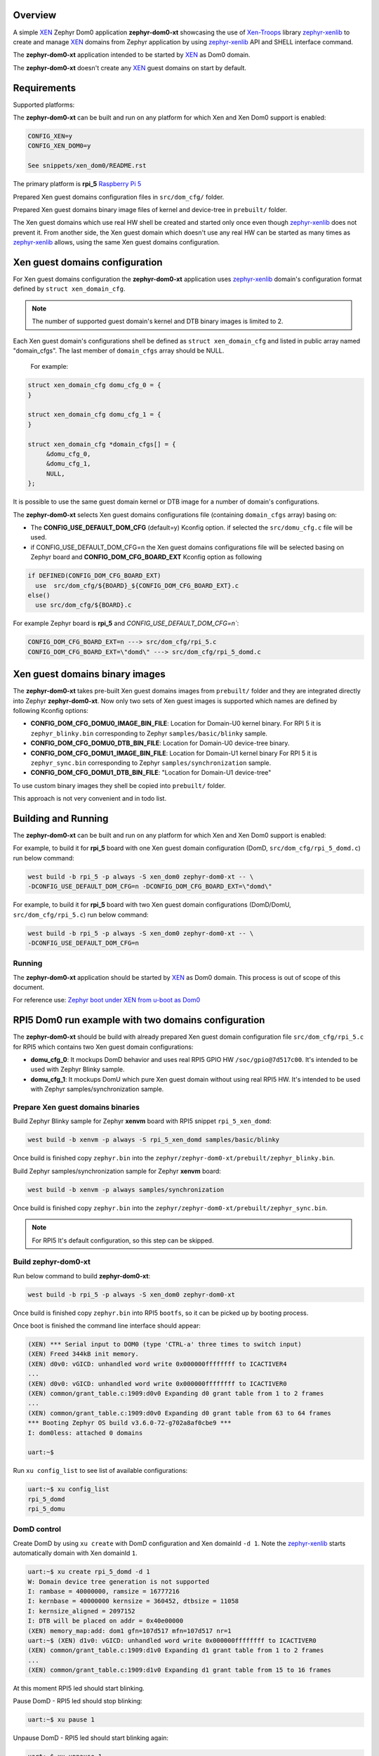Overview
********

.. _XEN: https://xenproject.org/
.. _Xen-Troops: https://github.com/xen-troops
.. _zephyr-xenlib: https://github.com/xen-troops/zephyr-xenlib

A simple `XEN`_ Zephyr Dom0 application **zephyr-dom0-xt** showcasing the use of `Xen-Troops`_
library `zephyr-xenlib`_ to create and manage `XEN`_ domains from
Zephyr application by using `zephyr-xenlib`_ API and SHELL interface command.

The **zephyr-dom0-xt** application intended to be started by `XEN`_ as Dom0 domain.

The **zephyr-dom0-xt** doesn't create any `XEN`_ guest domains on start by default.

Requirements
************

Supported platforms:

The **zephyr-dom0-xt** can be built and run on any platform for which Xen and Xen Dom0 support
is enabled:

.. code-block:: text

    CONFIG_XEN=y
    CONFIG_XEN_DOM0=y

    See snippets/xen_dom0/README.rst

The primary platform is **rpi_5** `Raspberry Pi 5 <https://www.raspberrypi.com/products/raspberry-pi-5/>`_

Prepared Xen guest domains configuration files in ``src/dom_cfg/`` folder.

Prepared Xen guest domains binary image files of kernel and device-tree in ``prebuilt/`` folder.

The Xen guest domains which use real HW shell be created and started only once even though
`zephyr-xenlib`_ does not prevent it. From another side, the Xen guest domain which doesn't use
any real HW can be started as many times as `zephyr-xenlib`_ allows, using the same Xen guest
domains configuration.

Xen guest domains configuration
*******************************

For Xen guest domains configuration the **zephyr-dom0-xt** application uses `zephyr-xenlib`_
domain's configuration format defined by ``struct xen_domain_cfg``.

.. note::

    The number of supported guest domain's kernel and DTB binary images is limited to 2.

Each Xen guest domain's configurations shell be defined as  ``struct xen_domain_cfg`` and listed
in public array named "domain_cfgs". The last member of ``domain_cfgs`` array should be NULL.

    For example:

.. code:: C

    struct xen_domain_cfg domu_cfg_0 = {
    }

    struct xen_domain_cfg domu_cfg_1 = {
    }

    struct xen_domain_cfg *domain_cfgs[] = {
         &domu_cfg_0,
         &domu_cfg_1,
         NULL,
    };

It is possible to use the same guest domain kernel or DTB image for a number of
domain's configurations.

The **zephyr-dom0-xt** selects Xen guest domains configurations file
(containing ``domain_cfgs`` array) basing on:

- The **CONFIG_USE_DEFAULT_DOM_CFG** (default=y) Kconfig option. if selected the ``src/domu_cfg.c``
  file will be used.
- if CONFIG_USE_DEFAULT_DOM_CFG=n the Xen guest domains configurations file will be selected basing
  on Zephyr board and **CONFIG_DOM_CFG_BOARD_EXT** Kconfig option as following

.. code-block:: text

      if DEFINED(CONFIG_DOM_CFG_BOARD_EXT)
        use  src/dom_cfg/${BOARD}_${CONFIG_DOM_CFG_BOARD_EXT}.c
      else()
        use src/dom_cfg/${BOARD}.c

For example Zephyr board is **rpi_5** and `CONFIG_USE_DEFAULT_DOM_CFG=n``:

.. code-block:: text

    CONFIG_DOM_CFG_BOARD_EXT=n ---> src/dom_cfg/rpi_5.c
    CONFIG_DOM_CFG_BOARD_EXT=\"domd\" ---> src/dom_cfg/rpi_5_domd.c

Xen guest domains binary images
*******************************

The **zephyr-dom0-xt** takes pre-built Xen guest domains images from ``prebuilt/`` folder and
they are integrated directly into Zephyr **zephyr-dom0-xt**. Now only two sets of Xen guest images
is supported which names are defined by following Kconfig options:

- **CONFIG_DOM_CFG_DOMU0_IMAGE_BIN_FILE**: Location for Domain-U0 kernel binary.
  For RPI 5 it is ``zephyr_blinky.bin`` corresponding to Zephyr ``samples/basic/blinky`` sample.
- **CONFIG_DOM_CFG_DOMU0_DTB_BIN_FILE**: Location for Domain-U0 device-tree binary.
- **CONFIG_DOM_CFG_DOMU1_IMAGE_BIN_FILE**: Location for Domain-U1 kernel binary
  For RPI 5 it is ``zephyr_sync.bin`` corresponding to Zephyr ``samples/synchronization`` sample.
- **CONFIG_DOM_CFG_DOMU1_DTB_BIN_FILE**: "Location for Domain-U1 device-tree"

To use custom binary images they shell be copied into ``prebuilt/`` folder.

This approach is not very convenient and in todo list.

Building and Running
********************

The **zephyr-dom0-xt** can be built and run on any platform for which Xen and Xen Dom0 support
is enabled:

For example, to build it for **rpi_5** board with one Xen guest domain configuration
(DomD, ``src/dom_cfg/rpi_5_domd.c``) run below command:

.. code-block:: bash

    west build -b rpi_5 -p always -S xen_dom0 zephyr-dom0-xt -- \
    -DCONFIG_USE_DEFAULT_DOM_CFG=n -DCONFIG_DOM_CFG_BOARD_EXT=\"domd\"

For example, to build it for **rpi_5** board with two Xen guest domain configurations
(DomD/DomU, ``src/dom_cfg/rpi_5.c``) run below command:

.. code-block:: bash

    west build -b rpi_5 -p always -S xen_dom0 zephyr-dom0-xt -- \
    -DCONFIG_USE_DEFAULT_DOM_CFG=n

Running
=======

The **zephyr-dom0-xt** application should be started by `XEN`_ as Dom0 domain.
This process is out of scope of this document.

For reference use:
`Zephyr boot under XEN from u-boot as Dom0 <https://github.com/xen-troops/meta-xt-rpi5/wiki/RPI-5-Zephyr#zephyr-boot-under-xen-from-u-boot-as-dom0>`_

RPI5 Dom0 run example with two domains configuration
****************************************************

The **zephyr-dom0-xt** should be build with already prepared Xen guest domain configuration file
``src/dom_cfg/rpi_5.c`` for RPI5 which contains two Xen guest domain configurations:

- **domu_cfg_0**: It mockups DomD behavior and uses real RPI5 GPIO HW ``/soc/gpio@7d517c00``.
  It's intended to be used with Zephyr Blinky sample.
- **domu_cfg_1**: It mockups DomU which pure Xen guest domain without using real RPI5 HW.
  It's intended to be used with Zephyr samples/synchronization sample.

Prepare Xen guest domains binaries
==================================

Build Zephyr Blinky sample for Zephyr **xenvm** board with RPI5 snippet ``rpi_5_xen_domd``:

.. code-block:: bash

    west build -b xenvm -p always -S rpi_5_xen_domd samples/basic/blinky

Once build is finished copy ``zephyr.bin`` into the
``zephyr/zephyr-dom0-xt/prebuilt/zephyr_blinky.bin``.

Build Zephyr samples/synchronization sample for Zephyr **xenvm** board:

.. code-block:: bash

    west build -b xenvm -p always samples/synchronization

Once build is finished copy ``zephyr.bin`` into the
``zephyr/zephyr-dom0-xt/prebuilt/zephyr_sync.bin``.

.. note::

    For RPI5 It's default configuration, so this step can be skipped.

Build zephyr-dom0-xt
====================

Run below command to build **zephyr-dom0-xt**:

.. code-block:: bash

    west build -b rpi_5 -p always -S xen_dom0 zephyr-dom0-xt

Once build is finished copy ``zephyr.bin`` into RPI5 ``bootfs``, so it can be picked up by
booting process.

Once boot is finished the command line interface should appear:

.. code-block:: console

    (XEN) *** Serial input to DOM0 (type 'CTRL-a' three times to switch input)
    (XEN) Freed 344kB init memory.
    (XEN) d0v0: vGICD: unhandled word write 0x000000ffffffff to ICACTIVER4
    ...
    (XEN) d0v0: vGICD: unhandled word write 0x000000ffffffff to ICACTIVER0
    (XEN) common/grant_table.c:1909:d0v0 Expanding d0 grant table from 1 to 2 frames
    ...
    (XEN) common/grant_table.c:1909:d0v0 Expanding d0 grant table from 63 to 64 frames
    *** Booting Zephyr OS build v3.6.0-72-g702a8af0cbe9 ***
    I: dom0less: attached 0 domains

    uart:~$

Run ``xu config_list`` to see list of available configurations:

.. code-block:: console

    uart:~$ xu config_list
    rpi_5_domd
    rpi_5_domu

DomD control
============

Create DomD by using ``xu create`` with DomD configuration and Xen domainId ``-d 1``.
Note the `zephyr-xenlib`_ starts automatically domain with Xen domainId ``1``.

.. code-block:: console

    uart:~$ xu create rpi_5_domd -d 1
    W: Domain device tree generation is not supported
    I: rambase = 40000000, ramsize = 16777216
    I: kernbase = 40000000 kernsize = 360452, dtbsize = 11058
    I: kernsize_aligned = 2097152
    I: DTB will be placed on addr = 0x40e00000
    (XEN) memory_map:add: dom1 gfn=107d517 mfn=107d517 nr=1
    uart:~$ (XEN) d1v0: vGICD: unhandled word write 0x000000ffffffff to ICACTIVER0
    (XEN) common/grant_table.c:1909:d1v0 Expanding d1 grant table from 1 to 2 frames
    ...
    (XEN) common/grant_table.c:1909:d1v0 Expanding d1 grant table from 15 to 16 frames

At this moment RPI5 led should start blinking.

Pause DomD - RPI5 led should stop blinking:

.. code-block:: console

    uart:~$ xu pause 1

Unpause DomD - RPI5 led should start blinking again:

.. code-block:: console

    uart:~$ xu unpause 1

Attach to DomD console with ``xu console``, use ``Ctrl-']'`` to exit console:

.. code-block:: console

    uart:~$ xu console 1
    Attached to a domain console
    LED state: OFF
    [00:00:00.000,000] <inf> xen_events: xen_events_init: events inited

    [00:00:00.000,000] <inf> uart_hvc_xen: Xen HVC inited successfully

    *** Booting Zephyr OS build v3.6.0-72-g702a8af0cbe9 ***
    LED state: ON
    LED state: OFF

DomU control
============

Create DomU by using ``xu create`` with DomU configuration and Xen domainId ``-d 2``.

.. code-block:: console

    uart:~$ xu create rpi_5_domu -d 2 -p
    W: Domain device tree generation is not supported
    I: rambase = 40000000, ramsize = 16777216
    I: kernbase = 40000000 kernsize = 364548, dtbsize = 11058
    I: kernsize_aligned = 2097152
    I: DTB will be placed on addr = 0x40e00000
    I: Created domain is paused
    To unpause issue: xu unpause 2
                      ^^^^^^^^^^^^^^ Xen domainId assigned to guest domain

Create DomU by using ``xu create`` with DomU configuration and Xen domainId ``-d 0``.
Note the `zephyr-xenlib`_ will assign Xen domainId automatically with ``-d 0``.

.. code-block:: console

    uart:~$ xu create rpi_5_domu -d 0 -p
    W: Domain device tree generation is not supported
    I: rambase = 40000000, ramsize = 16777216
    I: kernbase = 40000000 kernsize = 364548, dtbsize = 11058
    I: kernsize_aligned = 2097152
    I: DTB will be placed on addr = 0x40e00000
    I: Created domain is paused
    To unpause issue: xu unpause 3
                    ^^^^^^^^^^^^^^ Xen domainId assigned to guest domain

Now unpause DomU guest domains with ``xu unpause``:

.. code-block:: console

    uart:~$ xu unpause 2
    uart:~$ xu unpause 3

Attach to DomU console with ``xu console``, use ``Ctrl-']'`` to exit console:

.. code-block:: console

    uart:~$ xu console 2
    Attached to a domain console
    [00:00:00.000,000] <inf> xen_events: xen_events_init: events inited

    [00:00:00.000,000] <inf> uart_hvc_xen: Xen HVC inited successfully

    *** Booting Zephyr OS build v3.6.0-72-g702a8af0cbe9 ***
    thread_a: Hello World from cpu 0 on xenvm!
    thread_b: Hello World from cpu 0 on xenvm!
    thread_a: Hello World from cpu 0 on xenvm!
